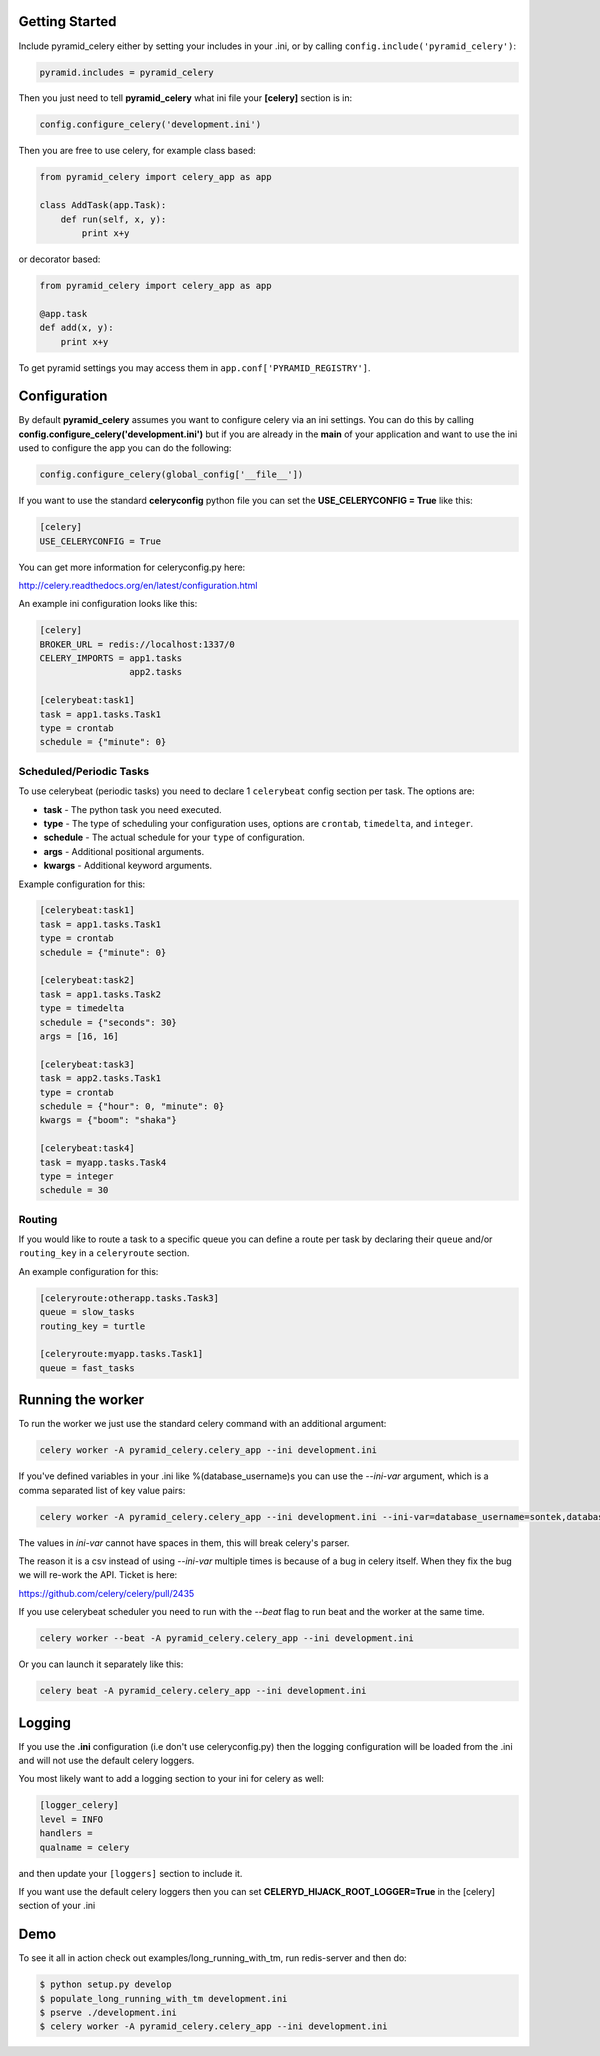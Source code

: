 Getting Started
=====================
.. image:: https://travis-ci.org/sontek/pyramid_celery.png?branch=master
           :target: https://travis-ci.org/sontek/pyramid_celery

.. image:: https://coveralls.io/repos/sontek/pyramid_celery/badge.png?branch=master
           :target: https://coveralls.io/r/sontek/pyramid_celery?branch=master

.. image:: https://img.shields.io/pypi/v/pyramid_celery.svg
           :target: https://pypi.python.org/pypi/pyramid_celery

Include pyramid_celery either by setting your includes in your .ini,
or by calling ``config.include('pyramid_celery')``:

.. code-block:: ini

    pyramid.includes = pyramid_celery


Then you just need to tell **pyramid_celery** what ini file your **[celery]**
section is in:

.. code-block:: python

    config.configure_celery('development.ini')

Then you are free to use celery, for example class based:

.. code-block:: python

    from pyramid_celery import celery_app as app

    class AddTask(app.Task):
        def run(self, x, y):
            print x+y

or decorator based:

.. code-block:: python

    from pyramid_celery import celery_app as app

    @app.task
    def add(x, y):
        print x+y

To get pyramid settings you may access them in ``app.conf['PYRAMID_REGISTRY']``.

Configuration
=====================
By default **pyramid_celery** assumes you want to configure celery via an ini
settings. You can do this by calling **config.configure_celery('development.ini')**
but if you are already in the **main** of your application and want to use the ini
used to configure the app you can do the following:

.. code-block:: python

    config.configure_celery(global_config['__file__'])

If you want to use the standard **celeryconfig** python file you can set the
**USE_CELERYCONFIG = True** like this:

.. code-block:: ini

    [celery]
    USE_CELERYCONFIG = True

You can get more information for celeryconfig.py here:

http://celery.readthedocs.org/en/latest/configuration.html

An example ini configuration looks like this:

.. code-block:: ini

    [celery]
    BROKER_URL = redis://localhost:1337/0
    CELERY_IMPORTS = app1.tasks
                     app2.tasks

    [celerybeat:task1]
    task = app1.tasks.Task1
    type = crontab
    schedule = {"minute": 0}

Scheduled/Periodic Tasks
-----------------------------
To use celerybeat (periodic tasks) you need to declare 1 ``celerybeat`` config
section per task. The options are:

- **task** - The python task you need executed.
- **type** - The type of scheduling your configuration uses, options are
  ``crontab``, ``timedelta``, and ``integer``.
- **schedule** - The actual schedule for your ``type`` of configuration.
- **args** - Additional positional arguments.
- **kwargs** - Additional keyword arguments.

Example configuration for this:

.. code-block:: ini

    [celerybeat:task1]
    task = app1.tasks.Task1
    type = crontab
    schedule = {"minute": 0}

    [celerybeat:task2]
    task = app1.tasks.Task2
    type = timedelta
    schedule = {"seconds": 30}
    args = [16, 16]

    [celerybeat:task3]
    task = app2.tasks.Task1
    type = crontab
    schedule = {"hour": 0, "minute": 0}
    kwargs = {"boom": "shaka"}

    [celerybeat:task4]
    task = myapp.tasks.Task4
    type = integer
    schedule = 30

Routing
-----------------------------
If you would like to route a task to a specific queue you can define a route
per task by declaring their ``queue`` and/or ``routing_key`` in a
``celeryroute`` section.

An example configuration for this:

.. code-block:: ini

    [celeryroute:otherapp.tasks.Task3]
    queue = slow_tasks
    routing_key = turtle

    [celeryroute:myapp.tasks.Task1]
    queue = fast_tasks

Running the worker
=============================
To run the worker we just use the standard celery command with an additional
argument:

.. code-block:: bash

    celery worker -A pyramid_celery.celery_app --ini development.ini

If you've defined variables in your .ini like %(database_username)s you can use
the *--ini-var* argument, which is a comma separated list of key value pairs:

.. code-block:: bash

    celery worker -A pyramid_celery.celery_app --ini development.ini --ini-var=database_username=sontek,database_password=OhYeah!

The values in *ini-var* cannot have spaces in them, this will break celery's
parser.

The reason it is a csv instead of using *--ini-var* multiple times is because of
a bug in celery itself.  When they fix the bug we will re-work the API. Ticket
is here:

https://github.com/celery/celery/pull/2435

If you use celerybeat scheduler you need to run with the *--beat* flag to run
beat and the worker at the same time.

.. code-block:: bash

    celery worker --beat -A pyramid_celery.celery_app --ini development.ini

Or you can launch it separately like this:

.. code-block:: bash

    celery beat -A pyramid_celery.celery_app --ini development.ini

Logging
=====================
If you use the **.ini** configuration (i.e don't use celeryconfig.py) then the
logging configuration will be loaded from the .ini and will not use the default
celery loggers.

You most likely want to add a logging section to your ini for celery as well:

.. code-block:: ini

    [logger_celery]
    level = INFO
    handlers =
    qualname = celery

and then update your ``[loggers]`` section to include it.

If you want use the default celery loggers then you can set
**CELERYD_HIJACK_ROOT_LOGGER=True** in the [celery] section of your .ini

Demo
=====================
To see it all in action check out examples/long_running_with_tm, run
redis-server and then do:

.. code-block:: bash

    $ python setup.py develop
    $ populate_long_running_with_tm development.ini
    $ pserve ./development.ini
    $ celery worker -A pyramid_celery.celery_app --ini development.ini
